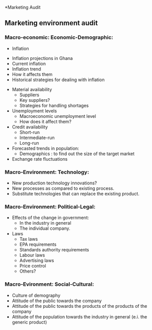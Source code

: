 *Marketing Audit
** Marketing environment audit
*** Macro-economic: Economic-Demographic:
                             - Inflation
			       - Inflation projections in Ghana
			       - Current inflation
			       - Inflation trend
			       - How it affects them
			       - Historical strategies for dealing with inflation
			     - Material availability
			       - Suppliers
			       - Key suppliers?
			       - Strategies for handling shortages
			     - Unemployment levels
			       - Macroeconomic unemployment level
			       - How does it affect them?
			     - Credit availability
			       - Short-run
			       - Intermediate-run
			       - Long-run
			     - Forecasted trends in population:
			       - Demographics : to find out the size of the target market
			     - Exchange rate fluctuations
*** Macro-Environment: Technology:
    - New production technology innovations?
    - New processes as compared to existing process.
    - Substitute technologies that can replace the existing product.
*** Macro-Environment: Political-Legal:
    - Effects of the change in government:
      - In the industry in general
      - The individual company.
    - Laws
      - Tax laws
      - EPA requirements
      - Standards authority requirements
      - Labour laws
      - Advertising laws
      - Price control
      - Others?
*** Macro-Evironment: Social-Cultural:
    - Culture of demography
    - Attitude of the public towards the company
    - Attitude of the public towards the products of the products of the company
    - Attitude of the population towards the industry in general (e.i. the generic product)
